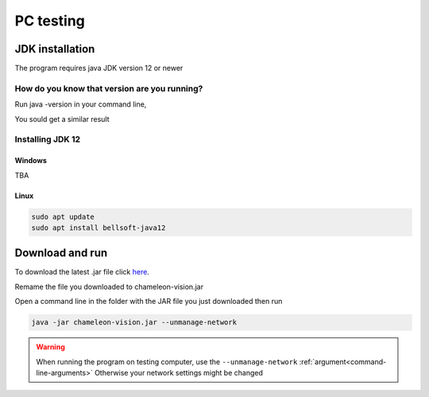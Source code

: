 .. _pc-install:

PC testing
================


JDK installation
-----------------

The program requires java JDK version 12 or newer

How do you know that version are you running?
^^^^^^^^^^^^^^^^^^^^^^^^^^^^^^^^^^^^^^^^^^^^^^

Run java -version in your command line,

You sould get a similar result

.. image:: /images/installation/java-version.png

Installing JDK 12
^^^^^^^^^^^^^^^^^^^
Windows
~~~~~~~~
TBA



Linux
~~~~~~~~~

.. code-block:: bash

	sudo apt update
	sudo apt install bellsoft-java12

Download and run
----------------------------------	

To download the latest .jar file click here_.

.. _here: https://sourceforge.net/projects/chameleon-vision/files/latest/download/

Remame the file you downloaded to chameleon-vision.jar

Open a command line in the folder with the JAR file you just downloaded then run

.. code-block:: bash

	java -jar chameleon-vision.jar --unmanage-network

.. warning::
	
	When running the program on testing computer, use the ``--unmanage-network``  :ref:`argument<command-line-arguments>`
	Otherwise your network settings might be changed

